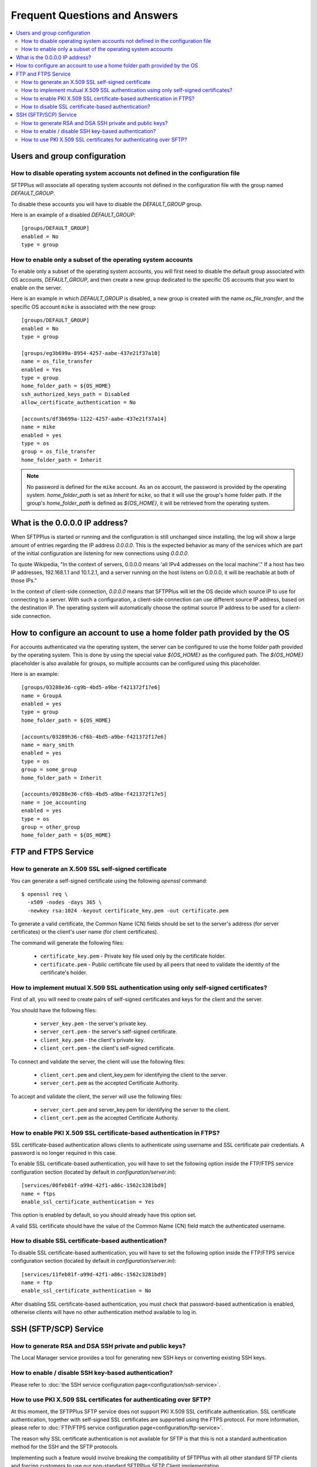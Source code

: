Frequent Questions and Answers
==============================

..  contents:: :local:


Users and group configuration
-----------------------------


How to disable operating system accounts not defined in the configuration file
^^^^^^^^^^^^^^^^^^^^^^^^^^^^^^^^^^^^^^^^^^^^^^^^^^^^^^^^^^^^^^^^^^^^^^^^^^^^^^

SFTPPlus will associate all operating system accounts not defined
in the configuration file with the group named `DEFAULT_GROUP`.

To disable these accounts you will have to disable the `DEFAULT_GROUP` group.

Here is an example of a disabled `DEFAULT_GROUP`::

    [groups/DEFAULT_GROUP]
    enabled = No
    type = group


How to enable only a subset of the operating system accounts
^^^^^^^^^^^^^^^^^^^^^^^^^^^^^^^^^^^^^^^^^^^^^^^^^^^^^^^^^^^^

To enable only a subset of the operating system accounts, you will first need
to disable the default group associated with OS accounts, `DEFAULT_GROUP`,
and then create a new group dedicated to the specific OS accounts that you
want to enable on the server.

Here is an example in which `DEFAULT_GROUP` is disabled, a new group is
created with the name `os_file_transfer`, and the specific OS account
``mike`` is associated with the new group::

    [groups/DEFAULT_GROUP]
    enabled = No
    type = group

    [groups/eg3b699a-8954-4257-aabe-437e21f37a10]
    name = os_file_transfer
    enabled = Yes
    type = group
    home_folder_path = ${OS_HOME}
    ssh_authorized_keys_path = Disabled
    allow_certificate_authentication = No

    [accounts/df3b699a-1122-4257-aabe-437e21f37a14]
    name = mike
    enabled = yes
    type = os
    group = os_file_transfer
    home_folder_path = Inherit

..  note::
    No password is defined for the ``mike`` account.
    As an `os` account, the password is provided by the operating system.
    `home_folder_path` is set as `Inherit` for ``mike``, so that it will
    use the group's home folder path.
    If the group's `home_folder_path` is defined as `${OS_HOME}`, it will
    be retrieved from the operating system.


What is the 0.0.0.0 IP address?
-------------------------------

When SFTPPlus is started or running and the configuration is still unchanged
since installing, the log will show a large amount of entries regarding the IP
address `0.0.0.0`.
This is the expected behavior as many of the services which are part of the
initial configuration are listening for new connections using `0.0.0.0`.

To quote Wikipedia, "In the context of servers, 0.0.0.0 means 'all IPv4
addresses on the local machine'."
If a host has two IP addresses, 192.168.1.1 and 10.1.2.1, and a server running
on the host listens on 0.0.0.0, it will be reachable at both of those IPs."

In the context of client-side connection, `0.0.0.0` means that SFTPPlus will
let the OS decide which source IP to use for connecting to a server.
With such a configuration, a client-side connection can use different source IP
address, based on the destination IP.
The operating system will automatically choose the optimal source IP address to
be used for a client-side connection.


How to configure an account to use a home folder path provided by the OS
------------------------------------------------------------------------

For accounts authenticated via the operating system, the server can be
configured to use the home folder path provided by the operating system.
This is done by using the special value `${OS_HOME}` as the configured path.
The `${OS_HOME}` placeholder is also available for groups, so multiple
accounts can be configured using this placeholder.

Here is an example::

    [groups/03288e36-cg9b-4bd5-a9be-f421372f17e6]
    name = GroupA
    enabled = yes
    type = group
    home_folder_path = ${OS_HOME}

    [accounts/03289h36-cf6b-4bd5-a9be-f421372f17e6]
    name = mary_smith
    enabled = yes
    type = os
    group = some_group
    home_folder_path = Inherit

    [accounts/09288e36-cf6b-4bd5-a9be-f421372f17e5]
    name = joe_accounting
    enabled = yes
    type = os
    group = other_group
    home_folder_path = ${OS_HOME}


FTP and FTPS Service
--------------------


How to generate an X.509 SSL self-signed certificate
^^^^^^^^^^^^^^^^^^^^^^^^^^^^^^^^^^^^^^^^^^^^^^^^^^^^

You can generate a self-signed certificate using the following `openssl`
command::

    $ openssl req \
      -x509 -nodes -days 365 \
      -newkey rsa:1024 -keyout certificate_key.pem -out certificate.pem

To generate a valid certificate, the Common Name (CN) fields should be set to
the server's address (for server certificates) or the client's user name
(for client certificates).

The command will generate the following files:

 * ``certificate_key.pem`` - Private key file used only by the certificate
   holder.

 * ``certificate.pem`` - Public certificate file used by all peers that need to
   validate the identity of the certificate's holder.


|Mutual_SSC|
^^^^^^^^^^^^

.. |Mutual_SSC| replace::
    How to implement mutual X.509 SSL authentication using only self-signed
    certificates?

First of all, you will need to create pairs of self-signed certificates and
keys for the client and the server.

You should have the following files:

 * ``server_key.pem`` - the server's private key.
 * ``server_cert.pem`` - the server's self-signed certificate.
 * ``client_key.pem`` - the client's private key.
 * ``client_cert.pem`` - the client's self-signed certificate.

To connect and validate the server, the client will use the following files:

 * ``client_cert.pem`` and client_key.pem for identifying the client to the
   server.
 * ``server_cert.pem`` as the accepted Certificate Authority.

To accept and validate the client, the server will use the following files:

 * ``server_cert.pem`` and server_key.pem for identifying the server to the
   client.
 * ``client_cert.pem`` as the accepted Certificate Authority.


How to enable PKI X.509 SSL certificate-based authentication in FTPS?
^^^^^^^^^^^^^^^^^^^^^^^^^^^^^^^^^^^^^^^^^^^^^^^^^^^^^^^^^^^^^^^^^^^^^

SSL certificate-based authentication allows clients to authenticate using
username and SSL certificate pair credentials.
A password is no longer required in this case.

To enable SSL certificate-based authentication, you will have to set the
following option inside the FTP/FTPS service configuration section (located by
default in `configuration/server.ini`)::

    [services/00feb81f-a99d-42f1-a86c-1562c3281bd9]
    name = ftps
    enable_ssl_certificate_authentication = Yes

This option is enabled by default, so you should already have this option set.

A valid SSL certificate should have the value of the Common Name (CN) field
match the authenticated username.


How to disable SSL certificate-based authentication?
^^^^^^^^^^^^^^^^^^^^^^^^^^^^^^^^^^^^^^^^^^^^^^^^^^^^

To disable SSL certificate-based authentication, you will have to set the
following option inside the FTP/FTPS service configuration section (located by
default in `configuration/server.ini`)::

    [services/11feb81f-a99d-42f1-a86c-1562c3281bd9]
    name = ftp
    enable_ssl_certificate_authentication = No

After disabling SSL certificate-based authentication, you must check that
password-based authentication is enabled, otherwise clients will have no
other authentication method available to log in.


SSH (SFTP/SCP) Service
----------------------


How to generate RSA and DSA SSH private and public keys?
^^^^^^^^^^^^^^^^^^^^^^^^^^^^^^^^^^^^^^^^^^^^^^^^^^^^^^^^

The Local Manager service provides a tool for generating new SSH keys
or converting existing SSH keys.


How to enable / disable SSH key-based authentication?
^^^^^^^^^^^^^^^^^^^^^^^^^^^^^^^^^^^^^^^^^^^^^^^^^^^^^

Please refer to
:doc:`the SSH service configuration page<configuration/ssh-service>`.


How to use PKI X.509 SSL certificates for authenticating over SFTP?
^^^^^^^^^^^^^^^^^^^^^^^^^^^^^^^^^^^^^^^^^^^^^^^^^^^^^^^^^^^^^^^^^^^

At this moment, the SFTPPlus SFTP service does not support PKI X.509
SSL certificate authentication.
SSL certificate authentication, together with self-signed SSL certificates
are supported using the FTPS protocol.
For more information, please refer to
:doc:`FTP/FTPS service configuration page<configuration/ftp-service>`.

The reason why SSL certificate authentication is not available for SFTP
is that this is not a standard authentication method for the SSH and the SFTP
protocols.

Implementing such a feature would involve breaking the compatibility of
SFTPPlus with all other standard SFTP clients and
forcing customers to use our non-standard SFTPPlus SFTP Client implementation.

We are aware that in some cases some partners are willing to
make this trade-off.
This is why we plan to add SSL certificate support for SFTP in the near future.
